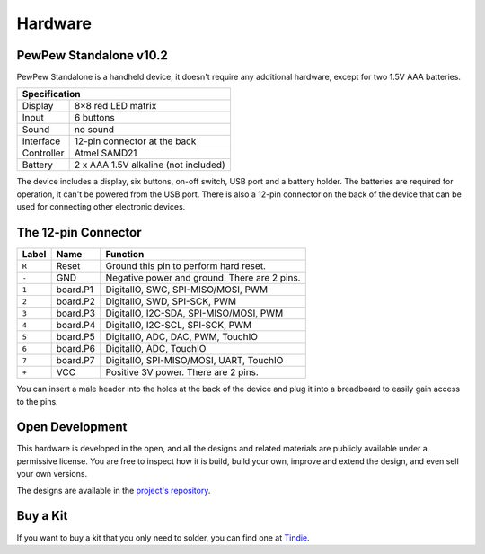 Hardware
********

PewPew Standalone v10.2
=======================

PewPew Standalone is a handheld device, it doesn't require any additional
hardware, except for two 1.5V AAA batteries.

+---------------------------------------------------------+
| Specification                                           |
+==============+==========================================+
| Display      | 8×8 red LED matrix                       |
+--------------+------------------------------------------+
| Input        | 6 buttons                                |
+--------------+------------------------------------------+
| Sound        | no sound                                 |
+--------------+------------------------------------------+
| Interface    | 12-pin connector at the back             |
+--------------+------------------------------------------+
| Controller   | Atmel SAMD21                             |
+--------------+------------------------------------------+
| Battery      | 2 x AAA 1.5V alkaline (not included)     |
+--------------+------------------------------------------+

The device includes a display, six buttons, on-off switch, USB port and a
battery holder. The batteries are required for operation, it can't be powered
from the USB port. There is also a 12-pin connector on the back of the device
that can be used for connecting other electronic devices.

The 12-pin Connector
====================

+-------+----------+----------------------------------------------+
| Label | Name     | Function                                     |
+=======+==========+==============================================+
| ``R`` | Reset    | Ground this pin to perform hard reset.       |
+-------+----------+----------------------------------------------+
| ``-`` | GND      | Negative power and ground. There are 2 pins. |
+-------+----------+----------------------------------------------+
| ``1`` | board.P1 | DigitalIO, SWC, SPI-MISO/MOSI, PWM           |
+-------+----------+----------------------------------------------+
| ``2`` | board.P2 | DigitalIO, SWD, SPI-SCK, PWM                 |
+-------+----------+----------------------------------------------+
| ``3`` | board.P3 | DigitalIO, I2C-SDA, SPI-MISO/MOSI, PWM       |
+-------+----------+----------------------------------------------+
| ``4`` | board.P4 | DigitalIO, I2C-SCL, SPI-SCK, PWM             |
+-------+----------+----------------------------------------------+
| ``5`` | board.P5 | DigitalIO, ADC, DAC, PWM, TouchIO            |
+-------+----------+----------------------------------------------+
| ``6`` | board.P6 | DigitalIO, ADC, TouchIO                      |
+-------+----------+----------------------------------------------+
| ``7`` | board.P7 | DigitalIO, SPI-MISO/MOSI, UART, TouchIO      |
+-------+----------+----------------------------------------------+
| ``+`` | VCC      | Positive 3V power. There are 2 pins.         |
+-------+----------+----------------------------------------------+

You can insert a male header into the holes at the back of the device and plug
it into a breadboard to easily gain access to the pins.

Open Development
================

This hardware is developed in the open, and all the designs and related
materials are publicly available under a permissive license. You are free to
inspect how it is build, build your own, improve and extend the design, and
even sell your own versions.

The designs are available in the
`project's repository <https://github.com/deshipu/pewpew>`_.


Buy a Kit
=========

If you want to buy a kit that you only need to solder, you can
find one at `Tindie <https://www.tindie.com/products/deshipu/small-pewpew-standalone/>`_.
